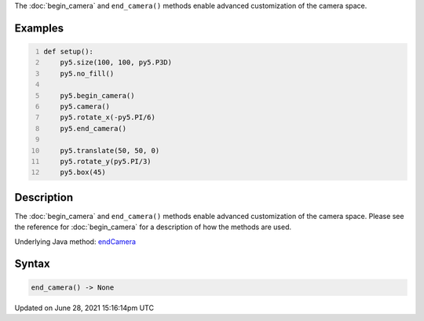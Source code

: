 .. title: end_camera()
.. slug: end_camera
.. date: 2021-06-28 15:16:14 UTC+00:00
.. tags:
.. category:
.. link:
.. description: py5 end_camera() documentation
.. type: text

The :doc:`begin_camera` and ``end_camera()`` methods enable advanced customization of the camera space.

Examples
========

.. raw:: html

    <div class="example-table">

.. raw:: html

    <div class="example-row"><div class="example-cell-image">

.. image:: /images/reference/Sketch_end_camera_0.png
    :alt: example picture for end_camera()

.. raw:: html

    </div><div class="example-cell-code">

.. code:: python
    :number-lines:

    def setup():
        py5.size(100, 100, py5.P3D)
        py5.no_fill()

        py5.begin_camera()
        py5.camera()
        py5.rotate_x(-py5.PI/6)
        py5.end_camera()

        py5.translate(50, 50, 0)
        py5.rotate_y(py5.PI/3)
        py5.box(45)

.. raw:: html

    </div></div>

.. raw:: html

    </div>

Description
===========

The :doc:`begin_camera` and ``end_camera()`` methods enable advanced customization of the camera space. Please see the reference for :doc:`begin_camera` for a description of how the methods are used.

Underlying Java method: `endCamera <https://processing.org/reference/endCamera_.html>`_

Syntax
======

.. code:: python

    end_camera() -> None

Updated on June 28, 2021 15:16:14pm UTC

